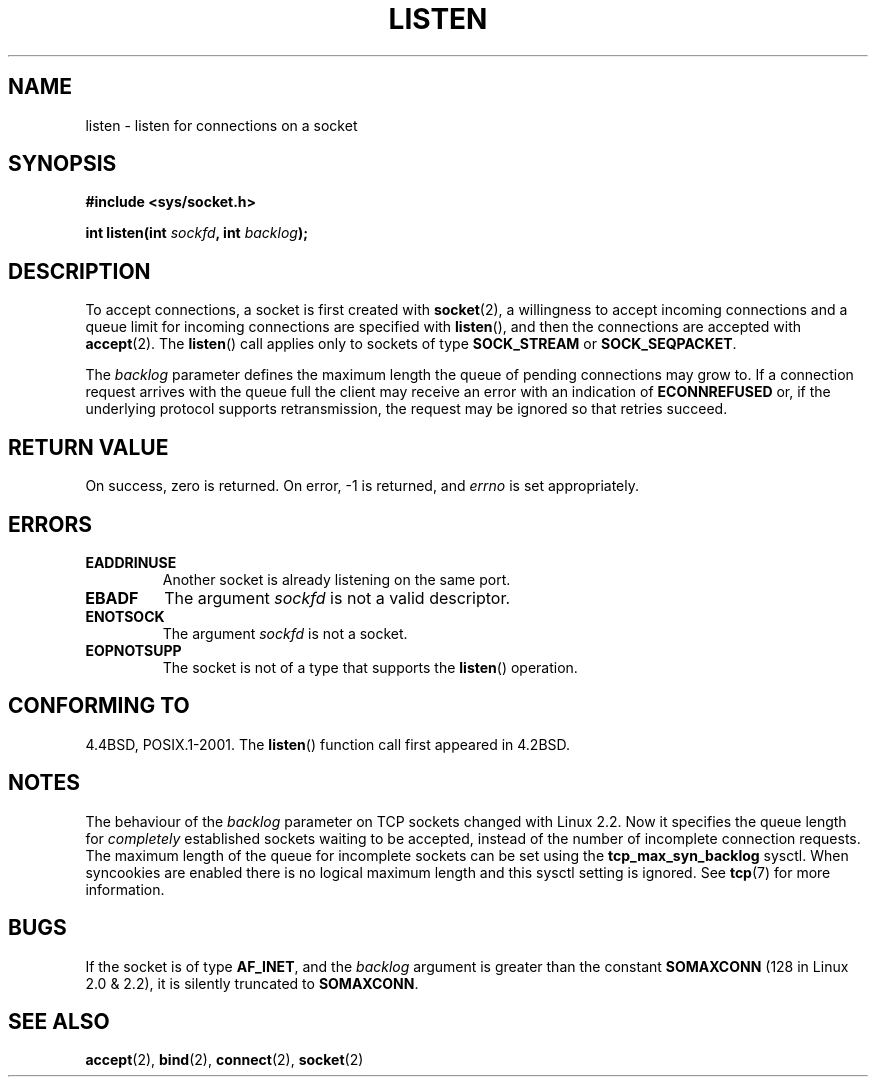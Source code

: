 .\" Copyright (c) 1983, 1991 The Regents of the University of California.
.\" All rights reserved.
.\"
.\" Redistribution and use in source and binary forms, with or without
.\" modification, are permitted provided that the following conditions
.\" are met:
.\" 1. Redistributions of source code must retain the above copyright
.\"    notice, this list of conditions and the following disclaimer.
.\" 2. Redistributions in binary form must reproduce the above copyright
.\"    notice, this list of conditions and the following disclaimer in the
.\"    documentation and/or other materials provided with the distribution.
.\" 3. All advertising materials mentioning features or use of this software
.\"    must display the following acknowledgement:
.\"	This product includes software developed by the University of
.\"	California, Berkeley and its contributors.
.\" 4. Neither the name of the University nor the names of its contributors
.\"    may be used to endorse or promote products derived from this software
.\"    without specific prior written permission.
.\"
.\" THIS SOFTWARE IS PROVIDED BY THE REGENTS AND CONTRIBUTORS ``AS IS'' AND
.\" ANY EXPRESS OR IMPLIED WARRANTIES, INCLUDING, BUT NOT LIMITED TO, THE
.\" IMPLIED WARRANTIES OF MERCHANTABILITY AND FITNESS FOR A PARTICULAR PURPOSE
.\" ARE DISCLAIMED.  IN NO EVENT SHALL THE REGENTS OR CONTRIBUTORS BE LIABLE
.\" FOR ANY DIRECT, INDIRECT, INCIDENTAL, SPECIAL, EXEMPLARY, OR CONSEQUENTIAL
.\" DAMAGES (INCLUDING, BUT NOT LIMITED TO, PROCUREMENT OF SUBSTITUTE GOODS
.\" OR SERVICES; LOSS OF USE, DATA, OR PROFITS; OR BUSINESS INTERRUPTION)
.\" HOWEVER CAUSED AND ON ANY THEORY OF LIABILITY, WHETHER IN CONTRACT, STRICT
.\" LIABILITY, OR TORT (INCLUDING NEGLIGENCE OR OTHERWISE) ARISING IN ANY WAY
.\" OUT OF THE USE OF THIS SOFTWARE, EVEN IF ADVISED OF THE POSSIBILITY OF
.\" SUCH DAMAGE.
.\"
.\"     $Id: listen.2,v 1.6 1999/05/18 14:10:32 freitag Exp $
.\"
.\" Modified Fri Jul 23 22:07:54 1993 by Rik Faith <faith@cs.unc.edu>
.\" Modified 950727 by aeb, following a suggestion by Urs Thuermann
.\" <urs@isnogud.escape.de>
.\" Modified Tue Oct 22 08:11:14 EDT 1996 by Eric S. Raymond <esr@thyrsus.com>
.\" Modified 1998 by Andi Kleen
.\" Modified 11 May 2001 by Sam Varshavchik <mrsam@courier-mta.com>
.\"
.TH LISTEN 2 1993-07-23 "Linux" "Linux Programmer's Manual"
.SH NAME
listen \- listen for connections on a socket
.SH SYNOPSIS
.B #include <sys/socket.h>
.sp
.BI "int listen(int " sockfd ", int " backlog );
.SH DESCRIPTION
To accept connections, a socket is first created with
.BR socket (2),
a willingness to accept incoming connections and a queue limit for incoming
connections are specified with
.BR listen (),
and then the connections are
accepted with
.BR accept (2).
The
.BR listen ()
call applies only to sockets of type
.B SOCK_STREAM
or
.BR SOCK_SEQPACKET .
.PP
The
.I backlog
parameter defines the maximum length the queue of pending connections may
grow to.
If a connection request arrives with the queue full the client
may receive an error with an indication of
.B ECONNREFUSED
or, if the underlying protocol supports retransmission, the request may be
ignored so that retries succeed.
.SH "RETURN VALUE"
On success, zero is returned.
On error, \-1 is returned, and
.I errno
is set appropriately.
.SH ERRORS
.TP
.B EADDRINUSE
Another socket is already listening on the same port.
.TP
.B EBADF
The argument
.I sockfd
is not a valid descriptor.
.TP
.B ENOTSOCK
The argument
.I sockfd
is not a socket.
.TP
.B EOPNOTSUPP
The socket is not of a type that supports the
.BR listen ()
operation.
.SH "CONFORMING TO"
4.4BSD, POSIX.1-2001.
The
.BR listen ()
function call first appeared in 4.2BSD.
.SH NOTES
The behaviour of the
.I backlog
parameter on TCP sockets changed with Linux 2.2.
Now it specifies the queue length for
.I completely
established sockets waiting to be accepted, instead of the number of incomplete
connection requests.
The maximum length of the queue for incomplete sockets
can be set using the
.B tcp_max_syn_backlog
sysctl.
When syncookies are enabled there is no logical maximum
length and this sysctl setting is ignored.
See
.BR tcp (7)
for more information.
.SH BUGS
If the socket is of type
.BR AF_INET ,
and the
.I backlog
argument is greater
than the constant
.B SOMAXCONN
(128 in Linux 2.0 & 2.2), it is silently truncated
to
.BR SOMAXCONN .
.\" The following is now rather historic information (MTK, Jun 05)
.\" Don't rely on this value in portable applications since BSD
.\" (and some BSD-derived systems) limit the backlog to 5.
.SH "SEE ALSO"
.BR accept (2),
.BR bind (2),
.BR connect (2),
.BR socket (2)
